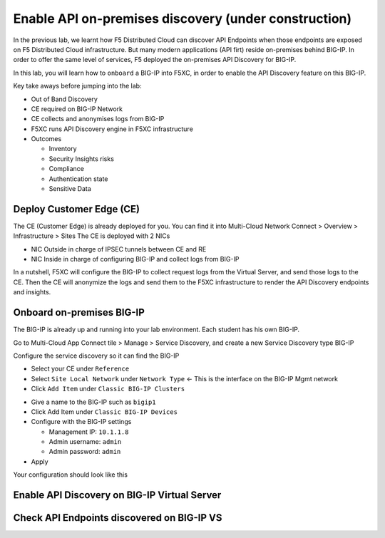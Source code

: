 Enable API on-premises discovery  (under construction)
======================================================

In the previous lab, we learnt how F5 Distributed Cloud can discover API Endpoints when those endpoints are exposed on F5 Distributed Cloud infrastructure. 
But many modern applications (API firt) reside on-premises behind BIG-IP. In order to offer the same level of services, F5 deployed the on-premises API Discovery for BIG-IP.

In this lab, you will learn how to ``onboard`` a BIG-IP into F5XC, in order to enable the API Discovery feature on this BIG-IP.

Key take aways before jumping into the lab:

* Out of Band Discovery
* CE required on BIG-IP Network
* CE collects and anonymises logs from BIG-IP
* F5XC runs API Discovery engine in F5XC infrastructure
* Outcomes

  * Inventory
  * Security Insights risks
  * Compliance
  * Authentication state
  * Sensitive Data

.. image:: ../pictures/cbip-apid-archi.png
   :align: left
   :scale: 50%


Deploy Customer Edge (CE)
-------------------------

The CE (Customer Edge) is already deployed for you. You can find it into Multi-Cloud Network Connect > Overview > Infrastructure > Sites
The CE is deployed with 2 NICs

* NIC Outside in charge of IPSEC tunnels between CE and RE
* NIC Inside in charge of configuring BIG-IP and collect logs from BIG-IP

In a nutshell, F5XC will configure the BIG-IP to collect request logs from the Virtual Server, and send those logs to the CE. Then the CE will anonymize the logs and send them to the F5XC infrastructure to render the API Discovery endpoints and insights.


Onboard on-premises BIG-IP
--------------------------

The BIG-IP is already up and running into your lab environment. Each student has his own BIG-IP.

Go to Multi-Cloud App Connect tile > Manage > Service Discovery, and create a new Service Discovery type BIG-IP

.. image:: ../pictures/add-service-discovery.png
   :align: left
   :scale: 50%


Configure the service discovery so it can find the BIG-IP

* Select your CE under ``Reference``
* Select ``Site Local Network`` under ``Network Type`` <- This is the interface on the BIG-IP Mgmt network
* Click ``Add Item`` under ``Classic BIG-IP Clusters``

.. image:: ../pictures/create-service-discovery.png
   :align: left
   :scale: 50%

* Give a name to the BIG-IP such as ``bigip1``
* Click Add Item under ``Classic BIG-IP Devices``
* Configure with the BIG-IP settings
  
  * Management IP: ``10.1.1.8``
  * Admin username: ``admin``
  * Admin password: ``admin``

* Apply

Your configuration should look like this

.. image:: ../pictures/cbip-config.png
   :align: left
   :scale: 50%


Enable API Discovery on BIG-IP Virtual Server
---------------------------------------------




Check API Endpoints discovered on BIG-IP VS
-------------------------------------------